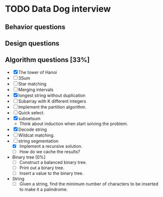 #+STARTUP: indent
#+AUTHOR: Hung Dang
* TODO Data Dog interview
** Behavior questions
** Design questions
** Algorithm questions [33%]
+ [X] The tower of Hanoi
+ [ ] 3Sum
+ [ ] Star matching
+ [ ] Merging intervals
+ [X] longest string without duplication
+ [ ] Subarray with K different integers
+ [ ] Implement the partition algorithm.
+ [ ] Quick select.
+ [X] subsetsum
  + Think about induction when start solving the problem.
+ [X] Decode string
+ [ ] Wildcat matching.
+ [-] string segmentation
  + [X] Implement a recursive solution.
  + [ ] How do we cache the results?
+ Binary tree [0%]
  + [ ] Construct a balanced binary tree.
  + [ ] Print out a binary tree.
  + [ ] Insert a value to the binary tree.
+ String
  + [ ] Given a string, find the minimum number of characters to be inserted to make it a palindrome.
